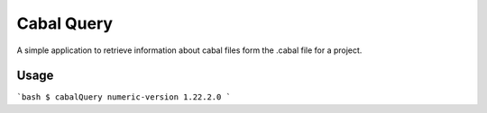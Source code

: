 Cabal Query
===========

A simple application to retrieve information about cabal files form
the .cabal file for a project.

Usage
-----

```bash
$ cabalQuery numeric-version
1.22.2.0
```



